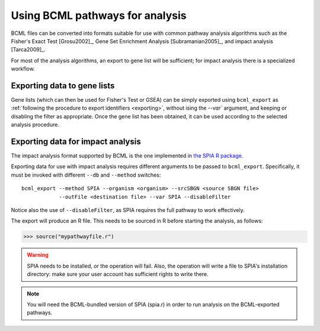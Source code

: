 Using BCML pathways for analysis
================================

BCML files can be converted into formats suitable for use with common pathway analysis algorithms such as the Fisher's Exact Test [Grosu2002]_, Gene Set Enrichment Analysis [Subramanian2005]_, and impact analysis [Tarca2009]_.

For most of the analysis algorithms, an export to gene list will be sufficient; for impact analysis there is a specialized workflow.

Exporting data to gene lists
----------------------------

Gene lists (which can then be used for Fisher's Test or GSEA) can be simply exported using ``bcml_export`` as :ref:`following the procedure to export identifiers <exporting>`, without ising the `--var`` argument, and keeping or disabling the filter as appropriate. Once the gene list has been obtained, it can be used according to the selected analysis procedure.

Exporting data for impact analysis
----------------------------------

The impact analysis format supported by BCML is the one implemented in `the SPIA R package <http://bioconductor.org/packages/2.6/bioc/html/SPIA.html>`_.

Exporting data for use with impact analysis requires different arguments to be passed to ``bcml_export``. Specifically, it must be invoked with different ``--db`` and ``--method`` switches::

        bcml_export --method SPIA --organism <organism> --srcSBGN <source SBGN file>
                    --outFile <destination file> --var SPIA --disableFilter

Notice also the use of ``--disableFilter``, as SPIA requires the full pathway to work effectively. 

The export will produce an R file. This needs to be sourced in R before starting the analysis, as follows:

.. code-block:: r

        >>> source("mypathwayfile.r")

.. warning:: SPIA needs to be installed, or the operation will fail. Also, the operation will write a file to SPIA's installation directory: make sure your user account has sufficient rights to write there.

.. note:: You will need the BCML-bundled version of SPIA (spia.r) in order to run analysis on the BCML-exported pathways.
